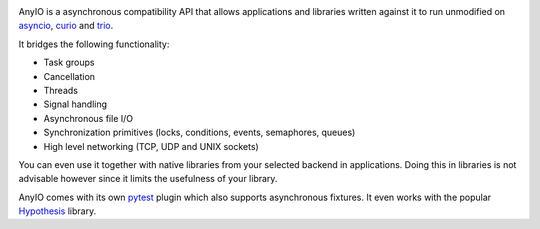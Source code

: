 .. image:: https://github.com/agronholm/anyio/workflows/Python%20codeqa/test/badge.svg?branch=master
  :target: https://github.com/agronholm/anyio/actions?query=workflow%3A%22Python+codeqa%2Ftest%22+branch%3Amaster
  :alt: Build Status
.. image:: https://coveralls.io/repos/github/agronholm/anyio/badge.svg?branch=master
  :target: https://coveralls.io/github/agronholm/anyio?branch=master
  :alt: Code Coverage
.. image:: https://readthedocs.org/projects/anyio/badge/?version=latest
  :target: https://anyio.readthedocs.io/en/latest/?badge=latest
  :alt: Documentation

AnyIO is a asynchronous compatibility API that allows applications and libraries written against
it to run unmodified on asyncio_, curio_ and trio_.

It bridges the following functionality:

* Task groups
* Cancellation
* Threads
* Signal handling
* Asynchronous file I/O
* Synchronization primitives (locks, conditions, events, semaphores, queues)
* High level networking (TCP, UDP and UNIX sockets)

You can even use it together with native libraries from your selected backend in applications.
Doing this in libraries is not advisable however since it limits the usefulness of your library.

AnyIO comes with its own pytest_ plugin which also supports asynchronous fixtures.
It even works with the popular Hypothesis_ library.

.. _asyncio: https://docs.python.org/3/library/asyncio.html
.. _curio: https://github.com/dabeaz/curio
.. _trio: https://github.com/python-trio/trio
.. _pytest: https://docs.pytest.org/en/latest/
.. _Hypothesis: https://hypothesis.works/

